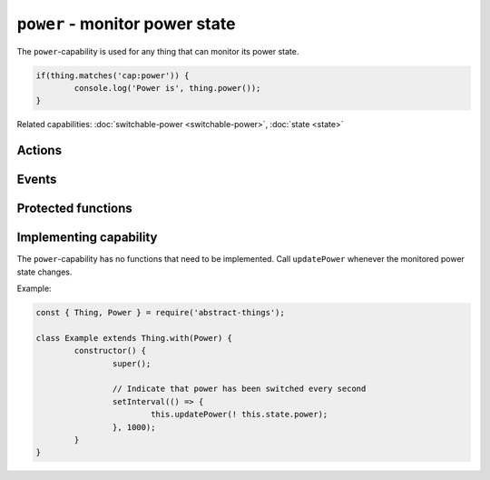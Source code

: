 ``power`` - monitor power state
===================================

The ``power``-capability is used for any thing that can monitor its power
state.

.. sourcecode:: js

	if(thing.matches('cap:power')) {
		console.log('Power is', thing.power());
	}

Related capabilities: :doc:`switchable-power <switchable-power>`, :doc:`state <state>`

Actions
--------

.. js:function:: power()

	Get the current power state.

	:returns: Boolean representing the current power state.

	Example:

	.. sourcecode:: js

		const powerIsOn = thing.power();

.. js:attribute:: state.power

	State-key indicating the current power state.

	Example:

	.. sourcecode:: js

		console.log(thing.state.power);

Events
------

.. describe:: power

	The current power state has changed.

	.. sourcecode:: js

		thing.on('power', power => console.log('power is now:', power));

Protected functions
------------------------

.. js:function:: updatePower(power)

	Update the current power state of the thing. Will change the state key
	``power`` and emit the ``power`` event.

	:param boolean power: The current power state.

Implementing capability
-----------------------

The ``power``-capability has no functions that need to be implemented. Call
``updatePower`` whenever the monitored power state changes.

Example:

.. sourcecode:: js

	const { Thing, Power } = require('abstract-things');

	class Example extends Thing.with(Power) {
		constructor() {
			super();

			// Indicate that power has been switched every second
			setInterval(() => {
				this.updatePower(! this.state.power);
			}, 1000);
		}
	}
